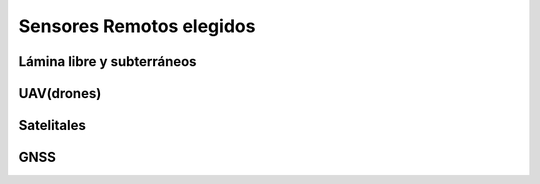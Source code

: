 Sensores Remotos elegidos
=========================

Lámina libre y subterráneos
---------------------------

UAV(drones)
-----------

Satelitales
-----------

GNSS
----
